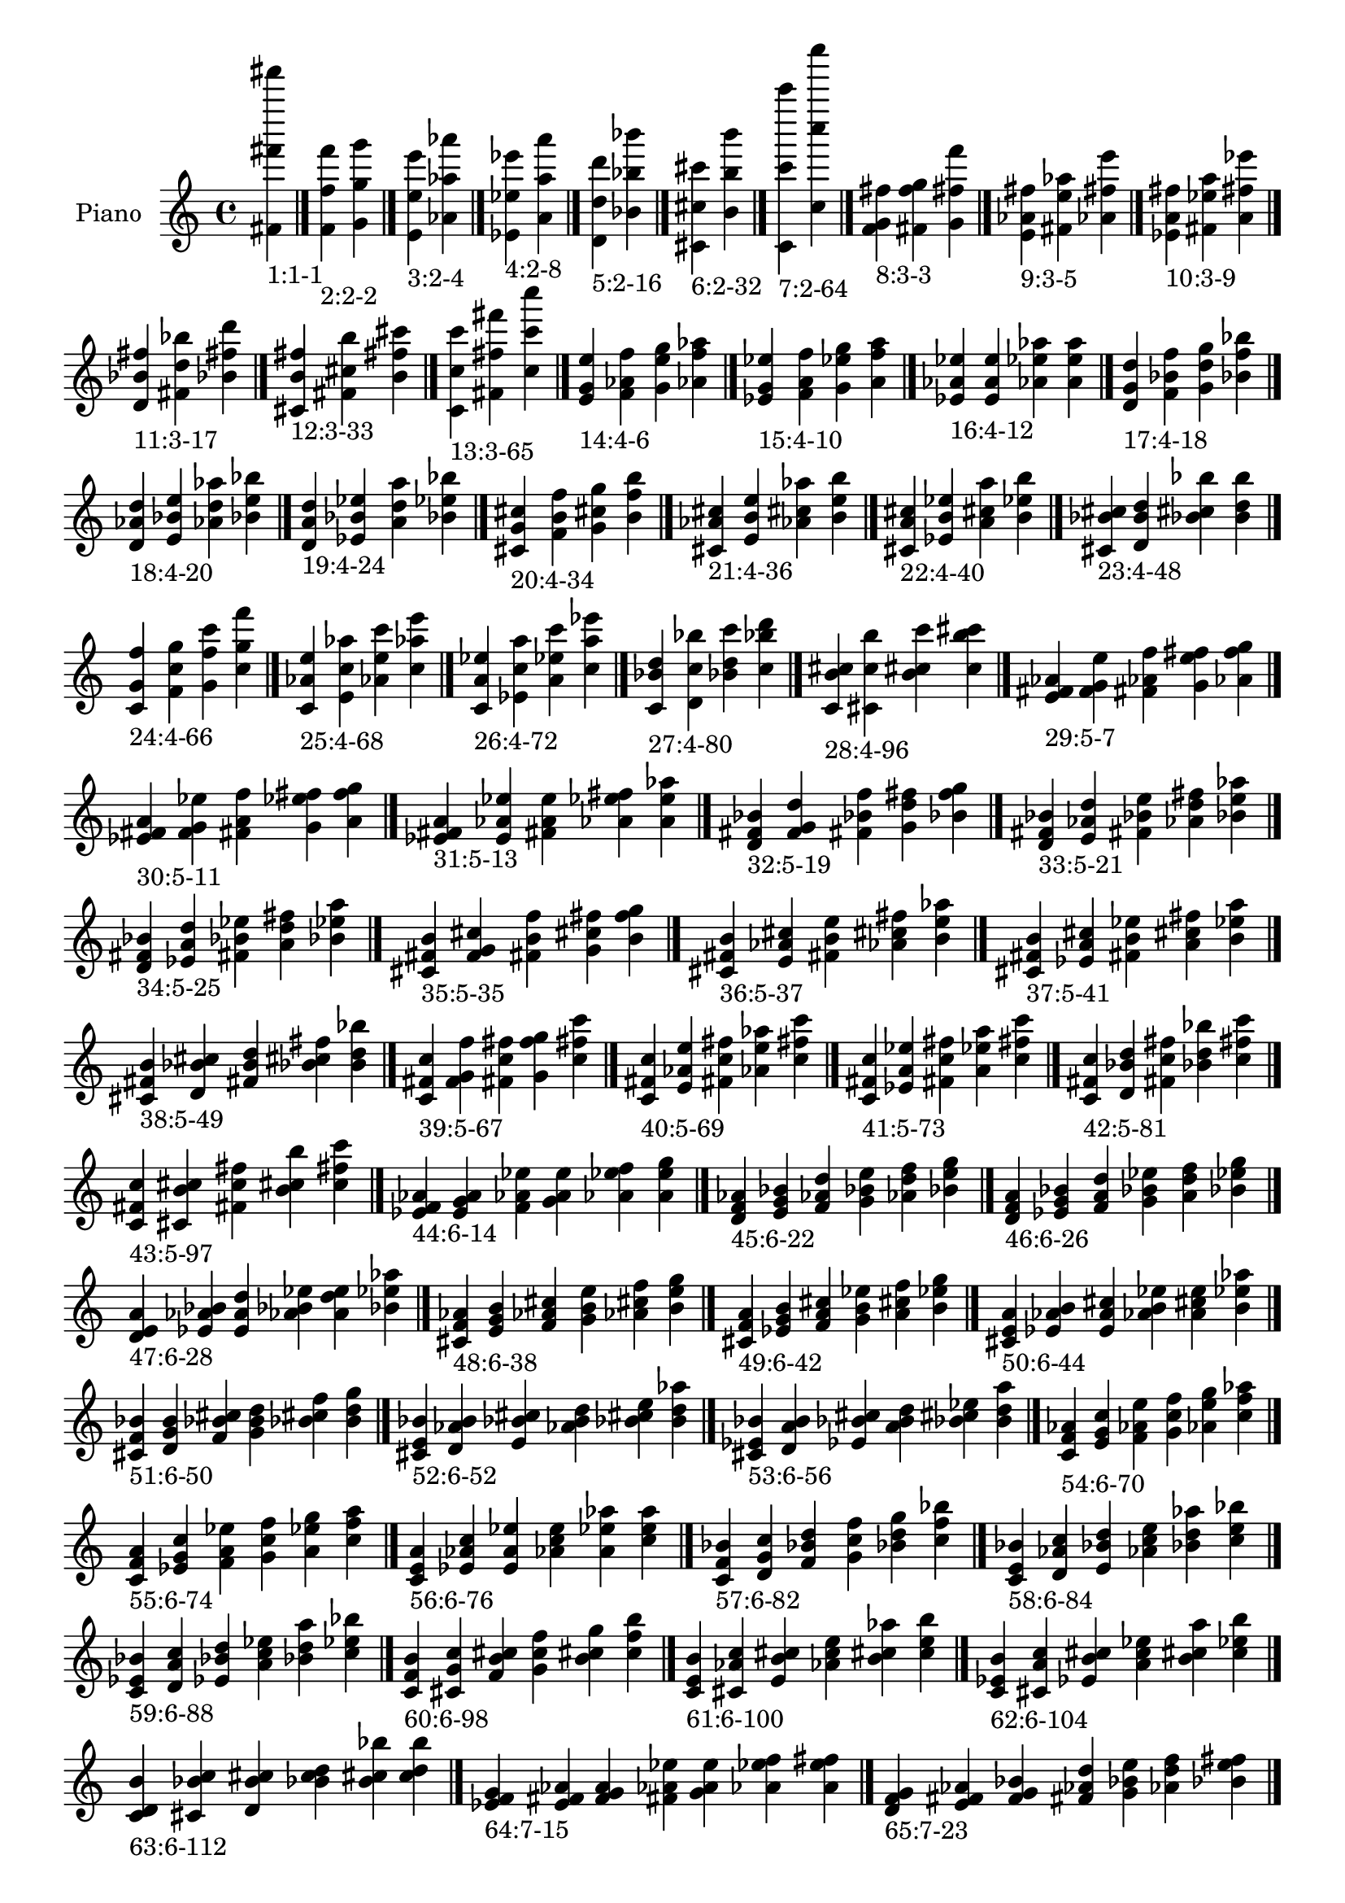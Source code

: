 \version "2.19.0"

\header {
 %% Remove default LilyPond tagline
  tagline = ##f
}

\paper {
  #(set-paper-size "a4")
}

global = {
  \key c \major
  \time 4/4
}

right = {
  \global
 %% Music follows here.
  \cadenzaOn <fis' fis''' fis'''''>_\markup{1:1-1} \cadenzaOff \bar "|."
  \cadenzaOn <f' f'' f'''>_\markup{2:2-2} <g' g'' g'''> \cadenzaOff \bar "|."
  \cadenzaOn <e' e'' e'''>_\markup{3:2-4} <aes' aes'' aes'''> \cadenzaOff \bar "|."
  \cadenzaOn <ees' ees'' ees'''>_\markup{4:2-8} <a' a'' a'''> \cadenzaOff \bar "|."
  \cadenzaOn <d' d'' d'''>_\markup{5:2-16} <bes' bes'' bes'''> \cadenzaOff \bar "|."
  \cadenzaOn <cis' cis'' cis'''>_\markup{6:2-32} <b' b'' b'''> \cadenzaOff \bar "|."
  \cadenzaOn <c' c''' c'''''>_\markup{7:2-64} <c'' c'''' c''''''> \cadenzaOff \bar "|."
  \cadenzaOn <f' g' fis''>_\markup{8:3-3} <fis' f'' g''> <g' fis'' f'''> \cadenzaOff \bar "|."
  \cadenzaOn <e' aes' fis''>_\markup{9:3-5} <fis' e'' aes''> <aes' fis'' e'''> \cadenzaOff \bar "|."
  \cadenzaOn <ees' a' fis''>_\markup{10:3-9} <fis' ees'' a''> <a' fis'' ees'''> \cadenzaOff \bar "|."
  \cadenzaOn <d' bes' fis''>_\markup{11:3-17} <fis' d'' bes''> <bes' fis'' d'''> \cadenzaOff \bar "|."
  \cadenzaOn <cis' b' fis''>_\markup{12:3-33} <fis' cis'' b''> <b' fis'' cis'''> \cadenzaOff \bar "|."
  \cadenzaOn <c' c'' c'''>_\markup{13:3-65} <fis' fis'' fis'''> <c'' c''' c''''> \cadenzaOff \bar "|."
  \cadenzaOn <e' g' e''>_\markup{14:4-6} <f' aes' f''> <g' e'' g''> <aes' f'' aes''> \cadenzaOff \bar "|."
  \cadenzaOn <ees' g' ees''>_\markup{15:4-10} <f' a' f''> <g' ees'' g''> <a' f'' a''> \cadenzaOff \bar "|."
  \cadenzaOn <ees' aes' ees''>_\markup{16:4-12} <e' a' e''> <aes' ees'' aes''> <a' e'' a''> \cadenzaOff \bar "|."
  \cadenzaOn <d' g' d''>_\markup{17:4-18} <f' bes' f''> <g' d'' g''> <bes' f'' bes''> \cadenzaOff \bar "|."
  \cadenzaOn <d' aes' d''>_\markup{18:4-20} <e' bes' e''> <aes' d'' aes''> <bes' e'' bes''> \cadenzaOff \bar "|."
  \cadenzaOn <d' a' d''>_\markup{19:4-24} <ees' bes' ees''> <a' d'' a''> <bes' ees'' bes''> \cadenzaOff \bar "|."
  \cadenzaOn <cis' g' cis''>_\markup{20:4-34} <f' b' f''> <g' cis'' g''> <b' f'' b''> \cadenzaOff \bar "|."
  \cadenzaOn <cis' aes' cis''>_\markup{21:4-36} <e' b' e''> <aes' cis'' aes''> <b' e'' b''> \cadenzaOff \bar "|."
  \cadenzaOn <cis' a' cis''>_\markup{22:4-40} <ees' b' ees''> <a' cis'' a''> <b' ees'' b''> \cadenzaOff \bar "|."
  \cadenzaOn <cis' bes' cis''>_\markup{23:4-48} <d' b' d''> <bes' cis'' bes''> <b' d'' b''> \cadenzaOff \bar "|."
  \cadenzaOn <c' g' f''>_\markup{24:4-66} <f' c'' g''> <g' f'' c'''> <c'' g'' f'''> \cadenzaOff \bar "|."
  \cadenzaOn <c' aes' e''>_\markup{25:4-68} <e' c'' aes''> <aes' e'' c'''> <c'' aes'' e'''> \cadenzaOff \bar "|."
  \cadenzaOn <c' a' ees''>_\markup{26:4-72} <ees' c'' a''> <a' ees'' c'''> <c'' a'' ees'''> \cadenzaOff \bar "|."
  \cadenzaOn <c' bes' d''>_\markup{27:4-80} <d' c'' bes''> <bes' d'' c'''> <c'' bes'' d'''> \cadenzaOff \bar "|."
  \cadenzaOn <c' b' cis''>_\markup{28:4-96} <cis' c'' b''> <b' cis'' c'''> <c'' b'' cis'''> \cadenzaOff \bar "|."
  \cadenzaOn <e' fis' aes'>_\markup{29:5-7} <f' g' e''> <fis' aes' f''> <g' e'' fis''> <aes' f'' g''> \cadenzaOff \bar "|."
  \cadenzaOn <ees' fis' a'>_\markup{30:5-11} <f' g' ees''> <fis' a' f''> <g' ees'' fis''> <a' f'' g''> \cadenzaOff \bar "|."
  \cadenzaOn <ees' fis' a'>_\markup{31:5-13} <e' aes' ees''> <fis' a' e''> <aes' ees'' fis''> <a' e'' aes''> \cadenzaOff \bar "|."
  \cadenzaOn <d' fis' bes'>_\markup{32:5-19} <f' g' d''> <fis' bes' f''> <g' d'' fis''> <bes' f'' g''> \cadenzaOff \bar "|."
  \cadenzaOn <d' fis' bes'>_\markup{33:5-21} <e' aes' d''> <fis' bes' e''> <aes' d'' fis''> <bes' e'' aes''> \cadenzaOff \bar "|."
  \cadenzaOn <d' fis' bes'>_\markup{34:5-25} <ees' a' d''> <fis' bes' ees''> <a' d'' fis''> <bes' ees'' a''> \cadenzaOff \bar "|."
  \cadenzaOn <cis' fis' b'>_\markup{35:5-35} <f' g' cis''> <fis' b' f''> <g' cis'' fis''> <b' f'' g''> \cadenzaOff \bar "|."
  \cadenzaOn <cis' fis' b'>_\markup{36:5-37} <e' aes' cis''> <fis' b' e''> <aes' cis'' fis''> <b' e'' aes''> \cadenzaOff \bar "|."
  \cadenzaOn <cis' fis' b'>_\markup{37:5-41} <ees' a' cis''> <fis' b' ees''> <a' cis'' fis''> <b' ees'' a''> \cadenzaOff \bar "|."
  \cadenzaOn <cis' fis' b'>_\markup{38:5-49} <d' bes' cis''> <fis' b' d''> <bes' cis'' fis''> <b' d'' bes''> \cadenzaOff \bar "|."
  \cadenzaOn <c' fis' c''>_\markup{39:5-67} <f' g' f''> <fis' c'' fis''> <g' f'' g''> <c'' fis'' c'''> \cadenzaOff \bar "|."
  \cadenzaOn <c' fis' c''>_\markup{40:5-69} <e' aes' e''> <fis' c'' fis''> <aes' e'' aes''> <c'' fis'' c'''> \cadenzaOff \bar "|."
  \cadenzaOn <c' fis' c''>_\markup{41:5-73} <ees' a' ees''> <fis' c'' fis''> <a' ees'' a''> <c'' fis'' c'''> \cadenzaOff \bar "|."
  \cadenzaOn <c' fis' c''>_\markup{42:5-81} <d' bes' d''> <fis' c'' fis''> <bes' d'' bes''> <c'' fis'' c'''> \cadenzaOff \bar "|."
  \cadenzaOn <c' fis' c''>_\markup{43:5-97} <cis' b' cis''> <fis' c'' fis''> <b' cis'' b''> <c'' fis'' c'''> \cadenzaOff \bar "|."
  \cadenzaOn <ees' f' aes'>_\markup{44:6-14} <e' g' a'> <f' aes' ees''> <g' a' e''> <aes' ees'' f''> <a' e'' g''> \cadenzaOff \bar "|."
  \cadenzaOn <d' f' aes'>_\markup{45:6-22} <e' g' bes'> <f' aes' d''> <g' bes' e''> <aes' d'' f''> <bes' e'' g''> \cadenzaOff \bar "|."
  \cadenzaOn <d' f' a'>_\markup{46:6-26} <ees' g' bes'> <f' a' d''> <g' bes' ees''> <a' d'' f''> <bes' ees'' g''> \cadenzaOff \bar "|."
  \cadenzaOn <d' e' a'>_\markup{47:6-28} <ees' aes' bes'> <e' a' d''> <aes' bes' ees''> <a' d'' e''> <bes' ees'' aes''> \cadenzaOff \bar "|."
  \cadenzaOn <cis' f' aes'>_\markup{48:6-38} <e' g' b'> <f' aes' cis''> <g' b' e''> <aes' cis'' f''> <b' e'' g''> \cadenzaOff \bar "|."
  \cadenzaOn <cis' f' a'>_\markup{49:6-42} <ees' g' b'> <f' a' cis''> <g' b' ees''> <a' cis'' f''> <b' ees'' g''> \cadenzaOff \bar "|."
  \cadenzaOn <cis' e' a'>_\markup{50:6-44} <ees' aes' b'> <e' a' cis''> <aes' b' ees''> <a' cis'' e''> <b' ees'' aes''> \cadenzaOff \bar "|."
  \cadenzaOn <cis' f' bes'>_\markup{51:6-50} <d' g' b'> <f' bes' cis''> <g' b' d''> <bes' cis'' f''> <b' d'' g''> \cadenzaOff \bar "|."
  \cadenzaOn <cis' e' bes'>_\markup{52:6-52} <d' aes' b'> <e' bes' cis''> <aes' b' d''> <bes' cis'' e''> <b' d'' aes''> \cadenzaOff \bar "|."
  \cadenzaOn <cis' ees' bes'>_\markup{53:6-56} <d' a' b'> <ees' bes' cis''> <a' b' d''> <bes' cis'' ees''> <b' d'' a''> \cadenzaOff \bar "|."
  \cadenzaOn <c' f' aes'>_\markup{54:6-70} <e' g' c''> <f' aes' e''> <g' c'' f''> <aes' e'' g''> <c'' f'' aes''> \cadenzaOff \bar "|."
  \cadenzaOn <c' f' a'>_\markup{55:6-74} <ees' g' c''> <f' a' ees''> <g' c'' f''> <a' ees'' g''> <c'' f'' a''> \cadenzaOff \bar "|."
  \cadenzaOn <c' e' a'>_\markup{56:6-76} <ees' aes' c''> <e' a' ees''> <aes' c'' e''> <a' ees'' aes''> <c'' e'' a''> \cadenzaOff \bar "|."
  \cadenzaOn <c' f' bes'>_\markup{57:6-82} <d' g' c''> <f' bes' d''> <g' c'' f''> <bes' d'' g''> <c'' f'' bes''> \cadenzaOff \bar "|."
  \cadenzaOn <c' e' bes'>_\markup{58:6-84} <d' aes' c''> <e' bes' d''> <aes' c'' e''> <bes' d'' aes''> <c'' e'' bes''> \cadenzaOff \bar "|."
  \cadenzaOn <c' ees' bes'>_\markup{59:6-88} <d' a' c''> <ees' bes' d''> <a' c'' ees''> <bes' d'' a''> <c'' ees'' bes''> \cadenzaOff \bar "|."
  \cadenzaOn <c' f' b'>_\markup{60:6-98} <cis' g' c''> <f' b' cis''> <g' c'' f''> <b' cis'' g''> <c'' f'' b''> \cadenzaOff \bar "|."
  \cadenzaOn <c' e' b'>_\markup{61:6-100} <cis' aes' c''> <e' b' cis''> <aes' c'' e''> <b' cis'' aes''> <c'' e'' b''> \cadenzaOff \bar "|."
  \cadenzaOn <c' ees' b'>_\markup{62:6-104} <cis' a' c''> <ees' b' cis''> <a' c'' ees''> <b' cis'' a''> <c'' ees'' b''> \cadenzaOff \bar "|."
  \cadenzaOn <c' d' b'>_\markup{63:6-112} <cis' bes' c''> <d' b' cis''> <bes' c'' d''> <b' cis'' bes''> <c'' d'' b''> \cadenzaOff \bar "|."
  \cadenzaOn <ees' f' g'>_\markup{64:7-15} <e' fis' aes'> <f' g' a'> <fis' aes' ees''> <g' a' e''> <aes' ees'' f''> <a' e'' fis''> \cadenzaOff \bar "|."
  \cadenzaOn <d' f' g'>_\markup{65:7-23} <e' fis' aes'> <f' g' bes'> <fis' aes' d''> <g' bes' e''> <aes' d'' f''> <bes' e'' fis''> \cadenzaOff \bar "|."
  \cadenzaOn <d' f' g'>_\markup{66:7-27} <ees' fis' a'> <f' g' bes'> <fis' a' d''> <g' bes' ees''> <a' d'' f''> <bes' ees'' fis''> \cadenzaOff \bar "|."
  \cadenzaOn <d' e' aes'>_\markup{67:7-29} <ees' fis' a'> <e' aes' bes'> <fis' a' d''> <aes' bes' ees''> <a' d'' e''> <bes' ees'' fis''> \cadenzaOff \bar "|."
  \cadenzaOn <cis' f' g'>_\markup{68:7-39} <e' fis' aes'> <f' g' b'> <fis' aes' cis''> <g' b' e''> <aes' cis'' f''> <b' e'' fis''> \cadenzaOff \bar "|."
  \cadenzaOn <cis' f' g'>_\markup{69:7-43} <ees' fis' a'> <f' g' b'> <fis' a' cis''> <g' b' ees''> <a' cis'' f''> <b' ees'' fis''> \cadenzaOff \bar "|."
  \cadenzaOn <cis' e' aes'>_\markup{70:7-45} <ees' fis' a'> <e' aes' b'> <fis' a' cis''> <aes' b' ees''> <a' cis'' e''> <b' ees'' fis''> \cadenzaOff \bar "|."
  \cadenzaOn <cis' f' g'>_\markup{71:7-51} <d' fis' bes'> <f' g' b'> <fis' bes' cis''> <g' b' d''> <bes' cis'' f''> <b' d'' fis''> \cadenzaOff \bar "|."
  \cadenzaOn <cis' e' aes'>_\markup{72:7-53} <d' fis' bes'> <e' aes' b'> <fis' bes' cis''> <aes' b' d''> <bes' cis'' e''> <b' d'' fis''> \cadenzaOff \bar "|."
  \cadenzaOn <cis' ees' a'>_\markup{73:7-57} <d' fis' bes'> <ees' a' b'> <fis' bes' cis''> <a' b' d''> <bes' cis'' ees''> <b' d'' fis''> \cadenzaOff \bar "|."
  \cadenzaOn <c' f' g'>_\markup{74:7-71} <e' fis' aes'> <f' g' c''> <fis' aes' e''> <g' c'' f''> <aes' e'' fis''> <c'' f'' g''> \cadenzaOff \bar "|."
  \cadenzaOn <c' f' g'>_\markup{75:7-75} <ees' fis' a'> <f' g' c''> <fis' a' ees''> <g' c'' f''> <a' ees'' fis''> <c'' f'' g''> \cadenzaOff \bar "|."
  \cadenzaOn <c' e' aes'>_\markup{76:7-77} <ees' fis' a'> <e' aes' c''> <fis' a' ees''> <aes' c'' e''> <a' ees'' fis''> <c'' e'' aes''> \cadenzaOff \bar "|."
  \cadenzaOn <c' f' g'>_\markup{77:7-83} <d' fis' bes'> <f' g' c''> <fis' bes' d''> <g' c'' f''> <bes' d'' fis''> <c'' f'' g''> \cadenzaOff \bar "|."
  \cadenzaOn <c' e' aes'>_\markup{78:7-85} <d' fis' bes'> <e' aes' c''> <fis' bes' d''> <aes' c'' e''> <bes' d'' fis''> <c'' e'' aes''> \cadenzaOff \bar "|."
  \cadenzaOn <c' ees' a'>_\markup{79:7-89} <d' fis' bes'> <ees' a' c''> <fis' bes' d''> <a' c'' ees''> <bes' d'' fis''> <c'' ees'' a''> \cadenzaOff \bar "|."
  \cadenzaOn <c' f' g'>_\markup{80:7-99} <cis' fis' b'> <f' g' c''> <fis' b' cis''> <g' c'' f''> <b' cis'' fis''> <c'' f'' g''> \cadenzaOff \bar "|."
  \cadenzaOn <c' e' aes'>_\markup{81:7-101} <cis' fis' b'> <e' aes' c''> <fis' b' cis''> <aes' c'' e''> <b' cis'' fis''> <c'' e'' aes''> \cadenzaOff \bar "|."
  \cadenzaOn <c' ees' a'>_\markup{82:7-105} <cis' fis' b'> <ees' a' c''> <fis' b' cis''> <a' c'' ees''> <b' cis'' fis''> <c'' ees'' a''> \cadenzaOff \bar "|."
  \cadenzaOn <c' d' bes'>_\markup{83:7-113} <cis' fis' b'> <d' bes' c''> <fis' b' cis''> <bes' c'' d''> <b' cis'' fis''> <c'' d'' bes''> \cadenzaOff \bar "|."
  \cadenzaOn <d' e' g'>_\markup{84:8-30} <ees' f' aes'> <e' g' a'> <f' aes' bes'> <g' a' d''> <aes' bes' ees''> <a' d'' e''> <bes' ees'' f''> \cadenzaOff \bar "|."
  \cadenzaOn <cis' e' g'>_\markup{85:8-46} <ees' f' aes'> <e' g' a'> <f' aes' b'> <g' a' cis''> <aes' b' ees''> <a' cis'' e''> <b' ees'' f''> \cadenzaOff \bar "|."
  \cadenzaOn <cis' e' g'>_\markup{86:8-54} <d' f' aes'> <e' g' bes'> <f' aes' b'> <g' bes' cis''> <aes' b' d''> <bes' cis'' e''> <b' d'' f''> \cadenzaOff \bar "|."
  \cadenzaOn <cis' ees' g'>_\markup{87:8-58} <d' f' a'> <ees' g' bes'> <f' a' b'> <g' bes' cis''> <a' b' d''> <bes' cis'' ees''> <b' d'' f''> \cadenzaOff \bar "|."
  \cadenzaOn <cis' ees' aes'>_\markup{88:8-60} <d' e' a'> <ees' aes' bes'> <e' a' b'> <aes' bes' cis''> <a' b' d''> <bes' cis'' ees''> <b' d'' e''> \cadenzaOff \bar "|."
  \cadenzaOn <c' e' g'>_\markup{89:8-78} <ees' f' aes'> <e' g' a'> <f' aes' c''> <g' a' ees''> <aes' c'' e''> <a' ees'' f''> <c'' e'' g''> \cadenzaOff \bar "|."
  \cadenzaOn <c' e' g'>_\markup{90:8-86} <d' f' aes'> <e' g' bes'> <f' aes' c''> <g' bes' d''> <aes' c'' e''> <bes' d'' f''> <c'' e'' g''> \cadenzaOff \bar "|."
  \cadenzaOn <c' ees' g'>_\markup{91:8-90} <d' f' a'> <ees' g' bes'> <f' a' c''> <g' bes' d''> <a' c'' ees''> <bes' d'' f''> <c'' ees'' g''> \cadenzaOff \bar "|."
  \cadenzaOn <c' ees' aes'>_\markup{92:8-92} <d' e' a'> <ees' aes' bes'> <e' a' c''> <aes' bes' d''> <a' c'' ees''> <bes' d'' e''> <c'' ees'' aes''> \cadenzaOff \bar "|."
  \cadenzaOn <c' e' g'>_\markup{93:8-102} <cis' f' aes'> <e' g' b'> <f' aes' c''> <g' b' cis''> <aes' c'' e''> <b' cis'' f''> <c'' e'' g''> \cadenzaOff \bar "|."
  \cadenzaOn <c' ees' g'>_\markup{94:8-106} <cis' f' a'> <ees' g' b'> <f' a' c''> <g' b' cis''> <a' c'' ees''> <b' cis'' f''> <c'' ees'' g''> \cadenzaOff \bar "|."
  \cadenzaOn <c' ees' aes'>_\markup{95:8-108} <cis' e' a'> <ees' aes' b'> <e' a' c''> <aes' b' cis''> <a' c'' ees''> <b' cis'' e''> <c'' ees'' aes''> \cadenzaOff \bar "|."
  \cadenzaOn <c' d' g'>_\markup{96:8-114} <cis' f' bes'> <d' g' b'> <f' bes' c''> <g' b' cis''> <bes' c'' d''> <b' cis'' f''> <c'' d'' g''> \cadenzaOff \bar "|."
  \cadenzaOn <c' d' aes'>_\markup{97:8-116} <cis' e' bes'> <d' aes' b'> <e' bes' c''> <aes' b' cis''> <bes' c'' d''> <b' cis'' e''> <c'' d'' aes''> \cadenzaOff \bar "|."
  \cadenzaOn <c' d' a'>_\markup{98:8-120} <cis' ees' bes'> <d' a' b'> <ees' bes' c''> <a' b' cis''> <bes' c'' d''> <b' cis'' ees''> <c'' d'' a''> \cadenzaOff \bar "|."
  \cadenzaOn <d' e' fis'>_\markup{99:9-31} <ees' f' g'> <e' fis' aes'> <f' g' a'> <fis' aes' bes'> <g' a' d''> <aes' bes' ees''> <a' d'' e''> <bes' ees'' f''> \cadenzaOff \bar "|."
  \cadenzaOn <cis' e' fis'>_\markup{100:9-47} <ees' f' g'> <e' fis' aes'> <f' g' a'> <fis' aes' b'> <g' a' cis''> <aes' b' ees''> <a' cis'' e''> <b' ees'' f''> \cadenzaOff \bar "|."
  \cadenzaOn <cis' e' fis'>_\markup{101:9-55} <d' f' g'> <e' fis' aes'> <f' g' bes'> <fis' aes' b'> <g' bes' cis''> <aes' b' d''> <bes' cis'' e''> <b' d'' f''> \cadenzaOff \bar "|."
  \cadenzaOn <cis' ees' fis'>_\markup{102:9-59} <d' f' g'> <ees' fis' a'> <f' g' bes'> <fis' a' b'> <g' bes' cis''> <a' b' d''> <bes' cis'' ees''> <b' d'' f''> \cadenzaOff \bar "|."
  \cadenzaOn <cis' ees' fis'>_\markup{103:9-61} <d' e' aes'> <ees' fis' a'> <e' aes' bes'> <fis' a' b'> <aes' bes' cis''> <a' b' d''> <bes' cis'' ees''> <b' d'' e''> \cadenzaOff \bar "|."
  \cadenzaOn <c' e' fis'>_\markup{104:9-79} <ees' f' g'> <e' fis' aes'> <f' g' a'> <fis' aes' c''> <g' a' ees''> <aes' c'' e''> <a' ees'' f''> <c'' e'' fis''> \cadenzaOff \bar "|."
  \cadenzaOn <c' e' fis'>_\markup{105:9-87} <d' f' g'> <e' fis' aes'> <f' g' bes'> <fis' aes' c''> <g' bes' d''> <aes' c'' e''> <bes' d'' f''> <c'' e'' fis''> \cadenzaOff \bar "|."
  \cadenzaOn <c' ees' fis'>_\markup{106:9-91} <d' f' g'> <ees' fis' a'> <f' g' bes'> <fis' a' c''> <g' bes' d''> <a' c'' ees''> <bes' d'' f''> <c'' ees'' fis''> \cadenzaOff \bar "|."
  \cadenzaOn <c' ees' fis'>_\markup{107:9-93} <d' e' aes'> <ees' fis' a'> <e' aes' bes'> <fis' a' c''> <aes' bes' d''> <a' c'' ees''> <bes' d'' e''> <c'' ees'' fis''> \cadenzaOff \bar "|."
  \cadenzaOn <c' e' fis'>_\markup{108:9-103} <cis' f' g'> <e' fis' aes'> <f' g' b'> <fis' aes' c''> <g' b' cis''> <aes' c'' e''> <b' cis'' f''> <c'' e'' fis''> \cadenzaOff \bar "|."
  \cadenzaOn <c' ees' fis'>_\markup{109:9-107} <cis' f' g'> <ees' fis' a'> <f' g' b'> <fis' a' c''> <g' b' cis''> <a' c'' ees''> <b' cis'' f''> <c'' ees'' fis''> \cadenzaOff \bar "|."
  \cadenzaOn <c' ees' fis'>_\markup{110:9-109} <cis' e' aes'> <ees' fis' a'> <e' aes' b'> <fis' a' c''> <aes' b' cis''> <a' c'' ees''> <b' cis'' e''> <c'' ees'' fis''> \cadenzaOff \bar "|."
  \cadenzaOn <c' d' fis'>_\markup{111:9-115} <cis' f' g'> <d' fis' bes'> <f' g' b'> <fis' bes' c''> <g' b' cis''> <bes' c'' d''> <b' cis'' f''> <c'' d'' fis''> \cadenzaOff \bar "|."
  \cadenzaOn <c' d' fis'>_\markup{112:9-117} <cis' e' aes'> <d' fis' bes'> <e' aes' b'> <fis' bes' c''> <aes' b' cis''> <bes' c'' d''> <b' cis'' e''> <c'' d'' fis''> \cadenzaOff \bar "|."
  \cadenzaOn <c' d' fis'>_\markup{113:9-121} <cis' ees' a'> <d' fis' bes'> <ees' a' b'> <fis' bes' c''> <a' b' cis''> <bes' c'' d''> <b' cis'' ees''> <c'' d'' fis''> \cadenzaOff \bar "|."
  \cadenzaOn <cis' ees' f'>_\markup{114:10-62} <d' e' g'> <ees' f' aes'> <e' g' a'> <f' aes' bes'> <g' a' b'> <aes' bes' cis''> <a' b' d''> <bes' cis'' ees''> <b' d'' e''> \cadenzaOff \bar "|."
  \cadenzaOn <c' ees' f'>_\markup{115:10-94} <d' e' g'> <ees' f' aes'> <e' g' a'> <f' aes' bes'> <g' a' c''> <aes' bes' d''> <a' c'' ees''> <bes' d'' e''> <c'' ees'' f''> \cadenzaOff \bar "|."
  \cadenzaOn <c' ees' f'>_\markup{116:10-110} <cis' e' g'> <ees' f' aes'> <e' g' a'> <f' aes' b'> <g' a' c''> <aes' b' cis''> <a' c'' ees''> <b' cis'' e''> <c'' ees'' f''> \cadenzaOff \bar "|."
  \cadenzaOn <c' d' f'>_\markup{117:10-118} <cis' e' g'> <d' f' aes'> <e' g' bes'> <f' aes' b'> <g' bes' c''> <aes' b' cis''> <bes' c'' d''> <b' cis'' e''> <c'' d'' f''> \cadenzaOff \bar "|."
  \cadenzaOn <c' d' f'>_\markup{118:10-122} <cis' ees' g'> <d' f' a'> <ees' g' bes'> <f' a' b'> <g' bes' c''> <a' b' cis''> <bes' c'' d''> <b' cis'' ees''> <c'' d'' f''> \cadenzaOff \bar "|."
  \cadenzaOn <c' d' e'>_\markup{119:10-124} <cis' ees' aes'> <d' e' a'> <ees' aes' bes'> <e' a' b'> <aes' bes' c''> <a' b' cis''> <bes' c'' d''> <b' cis'' ees''> <c'' d'' e''> \cadenzaOff \bar "|."
  \cadenzaOn <cis' ees' f'>_\markup{120:11-63} <d' e' fis'> <ees' f' g'> <e' fis' aes'> <f' g' a'> <fis' aes' bes'> <g' a' b'> <aes' bes' cis''> <a' b' d''> <bes' cis'' ees''> <b' d'' e''> \cadenzaOff \bar "|."
  \cadenzaOn <c' ees' f'>_\markup{121:11-95} <d' e' fis'> <ees' f' g'> <e' fis' aes'> <f' g' a'> <fis' aes' bes'> <g' a' c''> <aes' bes' d''> <a' c'' ees''> <bes' d'' e''> <c'' ees'' f''> \cadenzaOff \bar "|."
  \cadenzaOn <c' ees' f'>_\markup{122:11-111} <cis' e' fis'> <ees' f' g'> <e' fis' aes'> <f' g' a'> <fis' aes' b'> <g' a' c''> <aes' b' cis''> <a' c'' ees''> <b' cis'' e''> <c'' ees'' f''> \cadenzaOff \bar "|."
  \cadenzaOn <c' d' f'>_\markup{123:11-119} <cis' e' fis'> <d' f' g'> <e' fis' aes'> <f' g' bes'> <fis' aes' b'> <g' bes' c''> <aes' b' cis''> <bes' c'' d''> <b' cis'' e''> <c'' d'' f''> \cadenzaOff \bar "|."
  \cadenzaOn <c' d' f'>_\markup{124:11-123} <cis' ees' fis'> <d' f' g'> <ees' fis' a'> <f' g' bes'> <fis' a' b'> <g' bes' c''> <a' b' cis''> <bes' c'' d''> <b' cis'' ees''> <c'' d'' f''> \cadenzaOff \bar "|."
  \cadenzaOn <c' d' e'>_\markup{125:11-125} <cis' ees' fis'> <d' e' aes'> <ees' fis' a'> <e' aes' bes'> <fis' a' b'> <aes' bes' c''> <a' b' cis''> <bes' c'' d''> <b' cis'' ees''> <c'' d'' e''> \cadenzaOff \bar "|."
  \cadenzaOn <c' d' e'>_\markup{126:12-126} <cis' ees' f'> <d' e' g'> <ees' f' aes'> <e' g' a'> <f' aes' bes'> <g' a' b'> <aes' bes' c''> <a' b' cis''> <bes' c'' d''> <b' cis'' ees''> <c'' d'' e''> \cadenzaOff \bar "|."
  \cadenzaOn <c' d' e'>_\markup{127:13-127} <cis' ees' f'> <d' e' fis'> <ees' f' g'> <e' fis' aes'> <f' g' a'> <fis' aes' bes'> <g' a' b'> <aes' bes' c''> <a' b' cis''> <bes' c'' d''> <b' cis'' ees''> <c'' d'' e''> \cadenzaOff \bar "|."
}

\book {
  \paper {
   print-page-number = ##f
  }
  \score {
    \new PianoStaff \with {
      instrumentName = "Piano"
    }
    \new Staff = "right" \with {
        midiInstrument = "oboe"
    } 
    { 
      \accidentalStyle "forget"
      \right
    }
    \layout {
   }
    \midi { }
  }
}
